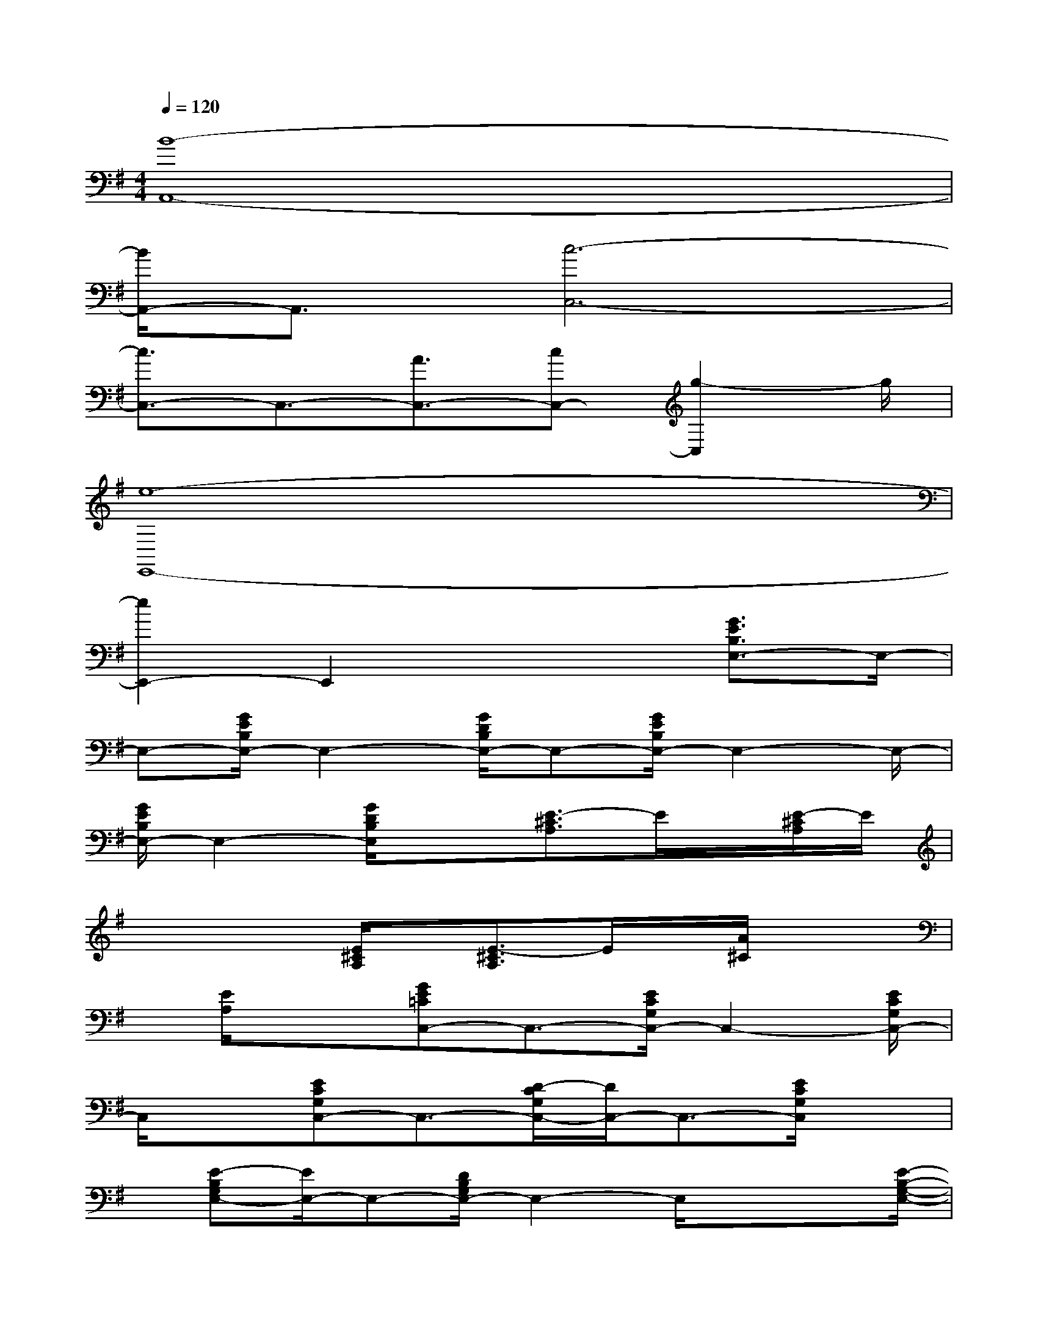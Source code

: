 X:1
T:
M:4/4
L:1/8
Q:1/4=120
K:G%1sharps
V:1
[B8-A,,8-]|
[B/2A,,/2-]A,,3/2[c6-C,6-]|
[c3/2C,3/2-]C,3/2-[A3/2C,3/2-][cC,-][g2-C,2]g/2|
[e8-E,,8-]|
[e2E,,2-]E,,2x2[G3/2E3/2B,3/2E,3/2-]E,/2-|
E,-[G/2E/2B,/2E,/2-]E,2-[G/2D/2B,/2E,/2-]E,-[G/2E/2B,/2E,/2-]E,2-E,/2-|
[G/2E/2B,/2E,/2-]E,2-[G/2D/2B,/2E,/2]x3/2[E3/2-^C3/2A,3/2]E/2x/2[E/2-^C/2A,/2]E/2|
x2x/2[E/2^C/2A,/2]x/2[E3/2-^C3/2A,3/2]E/2x/2[A/2^C/2]x3/2|
x/2[E/2A,/2]x3/2[GE=CC,-]C,3/2-[E/2C/2G,/2C,/2-]C,2-[E/2C/2G,/2C,/2-]|
C,/2x[ECG,C,-]C,3/2-[D/2-C/2G,/2C,/2-][D/2C,/2-]C,3/2-[E/2C/2G,/2C,/2]x|
x/2[E-B,G,E,-][E/2E,/2-]E,-[D/2B,/2G,/2E,/2-]E,2-E,/2x/2x[E/2-B,/2-G,/2-E,/2-]|
[E/2B,/2G,/2E,/2-]E,3/2-[D/2B,/2G,/2E,/2-]E,2-[E/2B,/2G,/2E,/2]x3/2[G-EB,E,-][G/2E,/2-]|
E,-[G/2E/2B,/2E,/2-]E,2-E,/2-[G/2D/2B,/2E,/2][G-E-B,-][G/2E/2B,/2E,/2-]E,/2-[G3/2E3/2B,3/2E,3/2-]|
[D/2B,/2E,/2-]E,/2-[G/2-E/2B,/2E,/2-][G/2E,/2-]E,-[G/2D/2B,/2E,/2]x[E/2-^C/2-A,/2A,,/2-][E^CA,,-]A,,-[E/2A,/2A,,/2-]A,,/2-|
A,,3/2-[E/2^C/2A,/2A,,/2-]A,,3/2-[A3/2E3/2-^C3/2A,,3/2-][E/2A,,/2-]A,,/2-[E/2^C/2A,/2A,,/2-]A,,3/2-|
A,,/2-[E/2^C/2A,/2A,,/2]x3/2[E/2-=C/2-G,/2C,/2-][E/2C/2C,/2-][G,/2C,/2-]C,-[E/2C/2G,/2C,/2-]C,2-C,/2-